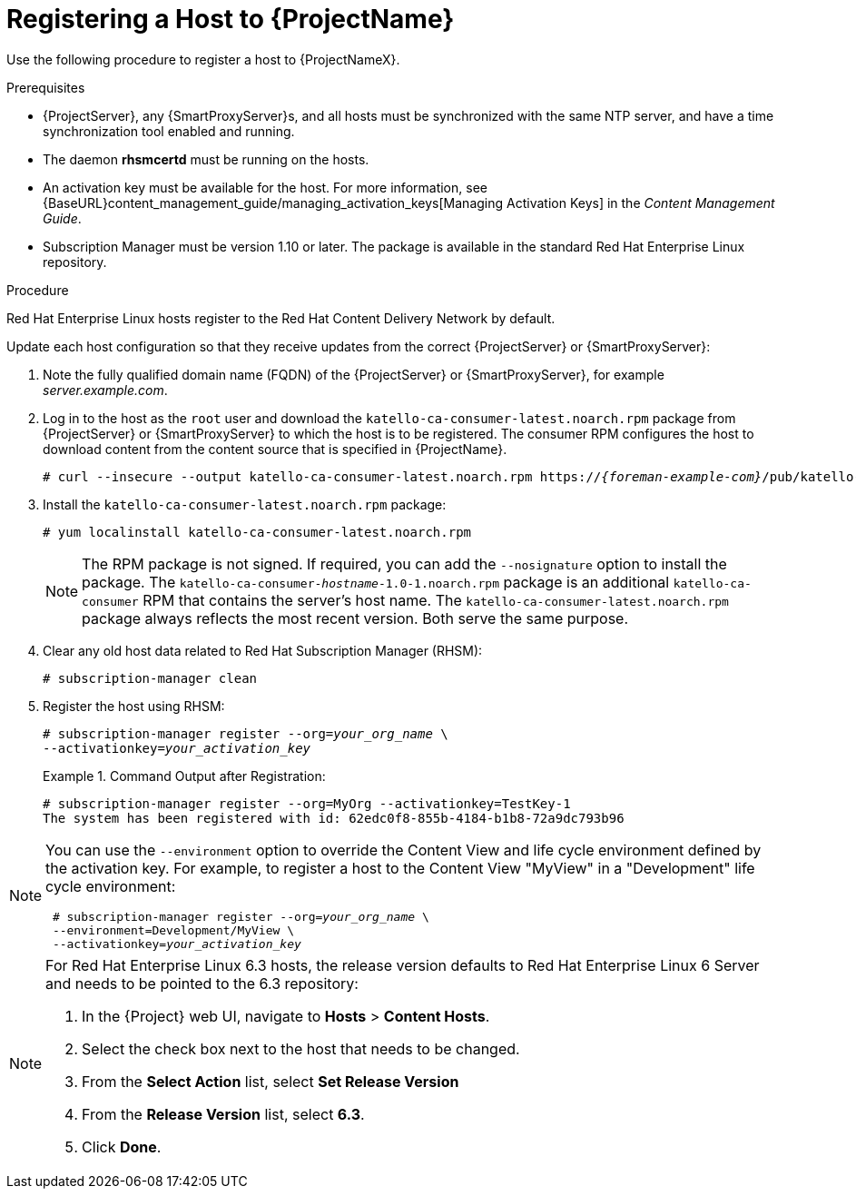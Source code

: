 [id="registering-a-host-to-satellite"]
= Registering a Host to {ProjectName}

Use the following procedure to register a host to {ProjectNameX}.

.Prerequisites

* {ProjectServer}, any {SmartProxyServer}s, and all hosts must be synchronized with the same NTP server, and have a time synchronization tool enabled and running.
* The daemon *rhsmcertd* must be running on the hosts.
* An activation key must be available for the host.
For more information, see {BaseURL}content_management_guide/managing_activation_keys[Managing Activation Keys] in the _Content Management Guide_.
* Subscription Manager must be version 1.10 or later.
The package is available in the standard Red{nbsp}Hat Enterprise Linux repository.

.Procedure

Red{nbsp}Hat Enterprise{nbsp}Linux hosts register to the Red{nbsp}Hat Content Delivery Network by default.

Update each host configuration so that they receive updates from the correct {ProjectServer} or {SmartProxyServer}:

. Note the fully qualified domain name (FQDN) of the {ProjectServer} or {SmartProxyServer}, for example _server.example.com_.
. Log in to the host as the `root` user and download the `katello-ca-consumer-latest.noarch.rpm` package from {ProjectServer} or {SmartProxyServer} to which the host is to be registered.
The consumer RPM configures the host to download content from the content source that is specified in {ProjectName}.
+
[options="nowrap", subs="+quotes,attributes"]
----
# curl --insecure --output katello-ca-consumer-latest.noarch.rpm https://_{foreman-example-com}_/pub/katello-ca-consumer-latest.noarch.rpm
----
+
. Install the `katello-ca-consumer-latest.noarch.rpm` package:
+
----
# yum localinstall katello-ca-consumer-latest.noarch.rpm
----
+
NOTE: The RPM package is not signed.
If required, you can add the `--nosignature` option to install the package.
The `katello-ca-consumer-_hostname_-1.0-1.noarch.rpm` package is an additional `katello-ca-consumer` RPM that contains the server's host name.
The `katello-ca-consumer-latest.noarch.rpm` package always reflects the most recent version.
Both serve the same purpose.

. Clear any old host data related to Red{nbsp}Hat Subscription Manager (RHSM):
+
[options="nowrap", subs="+quotes,verbatim,attributes"]
----
# subscription-manager clean
----
+
. Register the host using RHSM:
+
[options="nowrap", subs="+quotes,verbatim,attributes"]
----
# subscription-manager register --org=_your_org_name_ \
--activationkey=_your_activation_key_
----
+
.Command Output after Registration:
====
[options="nowrap", subs="+quotes,verbatim,attributes"]
----
# subscription-manager register --org=MyOrg --activationkey=TestKey-1
The system has been registered with id: 62edc0f8-855b-4184-b1b8-72a9dc793b96
----
====

[NOTE]
====
You can use the `--environment` option to override the Content View and life cycle environment defined by the activation key.
For example, to register a host to the Content View "MyView" in a "Development" life cycle environment:

[options="nowrap", subs="+quotes,verbatim,attributes"]
----
 # subscription-manager register --org=_your_org_name_ \
 --environment=Development/MyView \
 --activationkey=_your_activation_key_
----
====

[NOTE]
====
For Red{nbsp}Hat Enterprise Linux 6.3 hosts, the release version defaults to Red{nbsp}Hat Enterprise{nbsp}Linux{nbsp}6 Server and needs to be pointed to the 6.3 repository:

. In the {Project} web UI, navigate to *Hosts* > *Content Hosts*.
. Select the check box next to the host that needs to be changed.
. From the *Select Action* list, select *Set Release Version*
. From the *Release Version* list, select *6.3*.
. Click *Done*.
====
